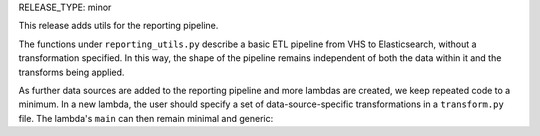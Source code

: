 RELEASE_TYPE: minor

This release adds utils for the reporting pipeline. 

The functions under ``reporting_utils.py`` describe a basic ETL pipeline from VHS to Elasticsearch, without a transformation specified. In this way, the shape of the pipeline remains independent of both the data within it and the transforms being applied. 

As further data sources are added to the reporting pipeline and more lambdas are created, we keep repeated code to a minimum. In a new lambda, the user should specify a set of data-source-specific transformations in a ``transform.py`` file. The lambda's ``main`` can then remain minimal and generic:

.. code-block:: python
    from wellcome_aws_utils.reporting_utils import process_messages
    from transform import transform


    def main(event, _, s3_client=None, es_client=None, index=None, doc_type=None):
        process_messages(event, transform, s3_client, es_client, index, doc_type)
